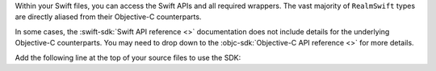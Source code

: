 Within your Swift files, you can access the Swift APIs and all required
wrappers. The vast majority of ``RealmSwift`` types are directly aliased from
their Objective-C counterparts.

In some cases, the :swift-sdk:`Swift API reference <>` documentation does not
include details for the underlying Objective-C counterparts. You may need to
drop down to the :objc-sdk:`Objective-C API reference <>` for more details.

Add the following line at the top of your source files to use the SDK:
